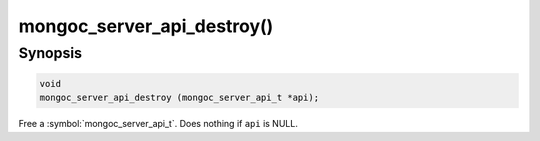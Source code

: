 .. _mongoc_server_api_destroy

mongoc_server_api_destroy()
===========================

Synopsis
--------

.. code-block:: c

  void
  mongoc_server_api_destroy (mongoc_server_api_t *api);

Free a :symbol:`mongoc_server_api_t`. Does nothing if ``api`` is NULL.
